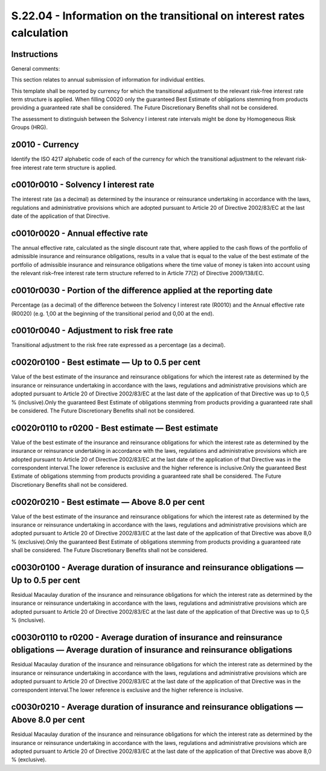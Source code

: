 =======================================================================
S.22.04 - Information on the transitional on interest rates calculation
=======================================================================

Instructions
------------


General comments:

This section relates to annual submission of information for individual entities.

This template shall be reported by currency for which the transitional adjustment to the relevant risk-free interest rate term structure is applied. When filling C0020 only the guaranteed Best Estimate of obligations stemming from products providing a guaranteed rate shall be considered. The Future Discretionary Benefits shall not be considered.

The assessment to distinguish between the Solvency I interest rate intervals might be done by Homogeneous Risk Groups (HRG).


z0010 - Currency
----------------


Identify the ISO 4217 alphabetic code of each of the currency for which the transitional adjustment to the relevant risk-free interest rate term structure is applied.


c0010r0010 - Solvency I interest rate
-------------------------------------


The interest rate (as a decimal) as determined by the insurance or reinsurance undertaking in accordance with the laws, regulations and administrative provisions which are adopted pursuant to Article 20 of Directive 2002/83/EC at the last date of the application of that Directive.


c0010r0020 - Annual effective rate
----------------------------------


The annual effective rate, calculated as the single discount rate that, where applied to the cash flows of the portfolio of admissible insurance and reinsurance obligations, results in a value that is equal to the value of the best estimate of the portfolio of admissible insurance and reinsurance obligations where the time value of money is taken into account using the relevant risk–free interest rate term structure referred to in Article 77(2) of Directive 2009/138/EC.


c0010r0030 - Portion of the difference applied at the reporting date
--------------------------------------------------------------------


Percentage (as a decimal) of the difference between the Solvency I interest rate (R0010) and the Annual effective rate (R0020) (e.g. 1,00 at the beginning of the transitional period and 0,00 at the end).


c0010r0040 - Adjustment to risk free rate
-----------------------------------------


Transitional adjustment to the risk free rate expressed as a percentage (as a decimal).


c0020r0100 - Best estimate — Up to 0.5 per cent
-----------------------------------------------


Value of the best estimate of the insurance and reinsurance obligations for which the interest rate as determined by the insurance or reinsurance undertaking in accordance with the laws, regulations and administrative provisions which are adopted pursuant to Article 20 of Directive 2002/83/EC at the last date of the application of that Directive was up to 0,5 % (inclusive).Only the guaranteed Best Estimate of obligations stemming from products providing a guaranteed rate shall be considered. The Future Discretionary Benefits shall not be considered.


c0020r0110 to r0200 - Best estimate — Best estimate
---------------------------------------------------


Value of the best estimate of the insurance and reinsurance obligations for which the interest rate as determined by the insurance or reinsurance undertaking in accordance with the laws, regulations and administrative provisions which are adopted pursuant to Article 20 of Directive 2002/83/EC at the last date of the application of that Directive was in the correspondent interval.The lower reference is exclusive and the higher reference is inclusive.Only the guaranteed Best Estimate of obligations stemming from products providing a guaranteed rate shall be considered. The Future Discretionary Benefits shall not be considered.


c0020r0210 - Best estimate — Above 8.0 per cent
-----------------------------------------------


Value of the best estimate of the insurance and reinsurance obligations for which the interest rate as determined by the insurance or reinsurance undertaking in accordance with the laws, regulations and administrative provisions which are adopted pursuant to Article 20 of Directive 2002/83/EC at the last date of the application of that Directive was above 8,0 % (exclusive).Only the guaranteed Best Estimate of obligations stemming from products providing a guaranteed rate shall be considered. The Future Discretionary Benefits shall not be considered.


c0030r0100 - Average duration of insurance and reinsurance obligations — Up to 0.5 per cent
-------------------------------------------------------------------------------------------


Residual Macaulay duration of the insurance and reinsurance obligations for which the interest rate as determined by the insurance or reinsurance undertaking in accordance with the laws, regulations and administrative provisions which are adopted pursuant to Article 20 of Directive 2002/83/EC at the last date of the application of that Directive was up to 0,5 % (inclusive).


c0030r0110 to r0200 - Average duration of insurance and reinsurance obligations — Average duration of insurance and reinsurance obligations
-------------------------------------------------------------------------------------------------------------------------------------------


Residual Macaulay duration of the insurance and reinsurance obligations for which the interest rate as determined by the insurance or reinsurance undertaking in accordance with the laws, regulations and administrative provisions which are adopted pursuant to Article 20 of Directive 2002/83/EC at the last date of the application of that Directive was in the correspondent interval.The lower reference is exclusive and the higher reference is inclusive.


c0030r0210 - Average duration of insurance and reinsurance obligations — Above 8.0 per cent
-------------------------------------------------------------------------------------------


Residual Macaulay duration of the insurance and reinsurance obligations for which the interest rate as determined by the insurance or reinsurance undertaking in accordance with the laws, regulations and administrative provisions which are adopted pursuant to Article 20 of Directive 2002/83/EC at the last date of the application of that Directive was above 8,0 % (exclusive).


